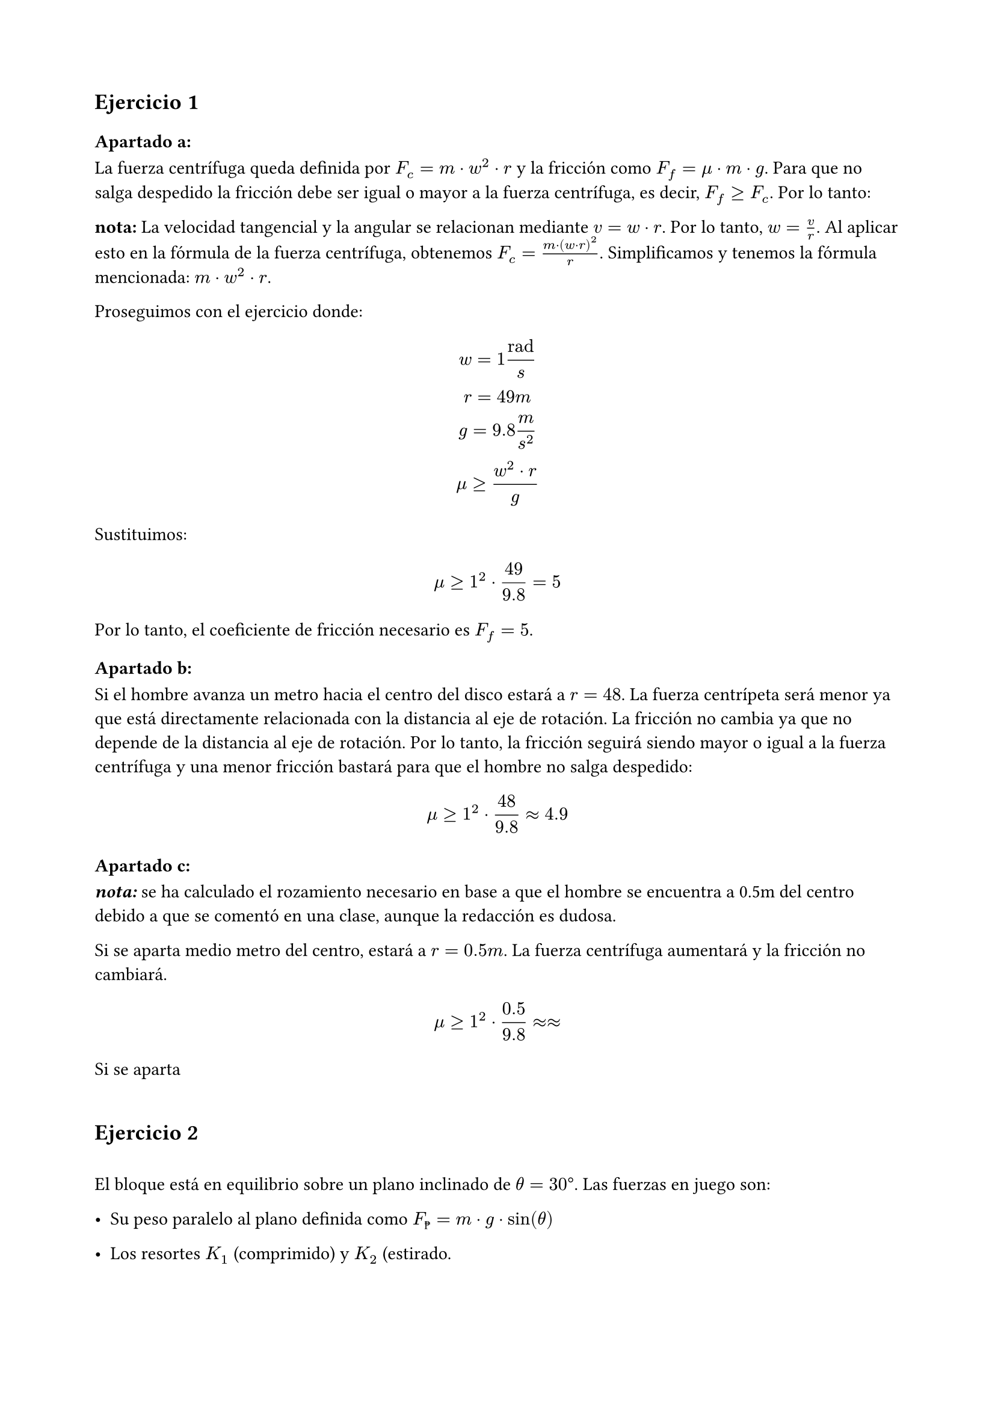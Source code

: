 #set page(paper: "a4", margin: 2cm)
#set heading()
== Ejercicio 1
=== Apartado a:
La fuerza centrífuga queda definida por $F_c = m dot w^2 dot r$ y la fricción como $F_f = mu dot m dot g $. Para que no salga despedido la fricción debe ser igual o mayor a la fuerza centrífuga, es decir, $F_f >= F_c$. Por lo tanto:

*nota:* La velocidad tangencial y la angular se relacionan mediante $v = w dot r$. Por lo tanto, $w = v / r$. Al aplicar esto en la fórmula de la fuerza centrífuga, obtenemos $F_c = (m dot (w dot r )^2) / r$. Simplificamos y tenemos la fórmula mencionada: $ m dot w^2 dot r$.

Proseguimos con el ejercicio donde:
$
 w = 1 "rad"/s
\
 r = 49m
\
g = 9.8 m/s^2
\
 mu >= (w^2 dot r) / g
$

Sustituimos:

$
mu >= 1^2 dot 49 / 9.8 = 5
$

Por lo tanto, el coeficiente de fricción necesario es $F_f = 5$.

=== Apartado b:

Si el hombre avanza un metro hacia el centro del disco estará a $r = 48$. La fuerza centrípeta será menor ya que está directamente relacionada con la distancia al eje de rotación. La fricción no cambia ya que no depende de la distancia al eje de rotación. Por lo tanto, la fricción seguirá siendo mayor o igual a la fuerza centrífuga y una menor fricción bastará para que el hombre no salga despedido:

$
mu >= 1^2 dot 48 / 9.8 approx 4.9
$

=== Apartado c:

_*nota:*_ se ha calculado el rozamiento necesario en base a que el hombre se encuentra a 0.5m del centro debido a que se comentó en una clase, aunque la redacción es dudosa.

Si se aparta medio metro del centro, estará a $r = 0.5"m"$. La fuerza centrífuga aumentará y la fricción no cambiará. 

$
mu >= 1^2 dot 0.5 / 9.8 approx approx 
$

Si se aparta 
\
\
== Ejercicio 2
\
El bloque está en equilibrio sobre un plano inclinado de $theta = 30 degree$. Las fuerzas en juego son:

- Su peso paralelo al plano definida como $F_peso = m dot g dot sin(theta)$

- Los resortes $K_1$ (comprimido) y $K_2$ (estirado.

La suma de fuerzas debe ser cero en la dirección paralela al plano inclinado. Por lo tanto, la fuerza de los resortes debe ser igual y opuesta al peso. La fuerza de un resorte se define como $F_peso = K dot x$ donde $x$ es la elongación o compresión del resorte. Por lo tanto, $K_1 dot x + K_2 dot x = m dot g dot sin(theta)$.

Generamos la ecuación para calcular x:

$
  x = (m dot g dot sin(theta)) / (K_1 + K_2)
$

Sustituimos los valores dados:

$ 
  m = 10"kg"
\
  g = 9.8 m/s^2
\
  theta = 30 degree
\
  K_1 = 70 N/m
\
  K_2 = 50 N/m
$

Y resolvemos:

$
  x = 10 dot 9,8 dot sin(30degree) / (70 + 50) approx 0.41"m"
$

Por lo tanto, la compresión/elongación de los resortes en la posición de equilibrio es de 0.41 metros.
\
\
== Ejercicio 3
=== Apartado a:
El sistema tiene dos bloques, A sobre el plano y B sobre el bloque A. Las fuerzas en juego son:

Para el bloque A:
  - Peso $F_g_A = M_A dot g$
    - Componente paralela al plano: $F_A parallel = M_A dot g dot sin(theta)$ 
    - Componente perpendicular al plano: $F_A perp = M_A dot g dot cos(theta)$
  - Normal que incluye el peso de $M_B$: $N = (M_A + M_B) dot g dot cos(theta)$
  - Fricción: $F_f = mu dot N$
Para el bloque B:
  - Ejerce fricción adicional sobre el bloque A: $F = mu_2 dot M_B dot g$

La fuerza neta que genera aceleración en el sistema es la suma de las fuerzas paralelas al plano menos las de fricción. Por lo tanto, la aceleración es:
$
  F_"tot" = M_A dot g dot sin(theta) - mu_1 dot (M_A + M_B) dot g dot cos(theta) - mu_2 dot M_B dot g 
$

Como sabemos $F=m.a$ ergo en este caso:
$
  a = F_"tot" / (M_A + M_B)
$

Sustituimos los valores dados:
- $F_A parallel = 20 dot 9.8 dot 0.766 = 150.1"N"$
- $F_f = 0.2 dot (20 + 10 ) dot 9.8 dot 0.643 = 37.8"N"$
- $F_f_2 = 0.3 dot 10 dot 9.8 = 29.4"N"$

Por tanto la aceleración es $a = 82.9 / (20 + 10) approx 2.76 "m/s"^2$ de lo que deducimos que es hacia abajo ya que la fuerza neta es positiva en esa dirección.
=== Apartado b:
La distancia recorrida por el bloque A se puede calcular con la ecuación de movimiento rectilíneo uniformemente acelerado (MRUA) en la dirección paralela al plano inclinado. La ecuación es:

$
  d = d_0 + v_0 t + 1/2 a t^2
$

Por lo que asumiendo que empieza en reposo el tiempo que tarda B sabiendo su aceleración y la distancia que recorrerá A es:
$
  t = sqrt((2 dot 0.5)/(2.76)) approx 0.6 "s"
$
==== Apartado c:
El ángulo que haría que los bloques no se muevan es aquel que le dejará en equilibrio, es decir, que la fuerza neta sea 0. Por lo tanto, la fuerza de fricción debe ser igual a la componente paralela al plano inclinado:
$ 
  F_A_parallel = F_f_1 + F_f_2
\
  tan(theta) = (mu_1 dot (M_A + M_B) + mu_2 dot M_B) / M_A 
\
  tan(theta) = (0.2 dot (20 + 10) + 0.3 dot 10) / 20 = 0.45
$

Resolvemos y obtenemos que el ángulo que haría que el objeto se mantuviese inmovil sería $theta = arctan(0.45) approx 24.22 degree$.
\
\
== Ejercicio 4
=== Apartado a:
El diagrama da la medida de cada tramo, no su altura, y un ángulo respecto a la horizontal, por lo que usaremos la fórmula $Delta h = L dot sin(theta)$. Se sabe que:

- $h_e =0"m"$
- $h_d =300"m"$
- $h_c = h_d + 32.5 approx 332.5"m"$ ya que $theta c->d = 30degree$
- $h_b approx 300"m"$ ya que está por debajo de C subiendo 50m con ángulo de $40degree$
- $h_a approx 473"m"$ subiendo 200m con ángulo $60degree$ desde B
- $h_0 = h_a$ por lo que $h_0 = 473"m"$

Con estos cálculos sabemos que el bloque parte de $h_0=473"m"$ con una velocidad de 100m/s.

La energía mecánica se conserva en el sistema, por lo que la energía cinética inicial más la energía potencial inicial es igual a la energía cinética final más la energía potencial final. 

La energía inicial es:

$
  E_i = C_i + P_i
\
  E_i = 1/2 m v_0^2 + m g h_0
\
  E_i approx 1/2 dot 100 dot 100^2 + 100 dot 9.8 dot 473
\
  E_i = 500000"J" + 463540"J" = 963540"J"
$

Para el tramo $0->A$:
$
  N = m dot g dot cos(0) = 100 dot 9.8 dot 1 = 980"N"
  \
  F_f = mu dot N = 0.1 dot 980 = 98"N"
  \
  W_f = 98 dot 100 = 9800"J" 
  \
  E_a = E_i - W_f = 963540 - 9800 = 953740"J"
  \
  E_p = 100 dot 9.8 dot 473 = 463540"J"
  \
  E_c = E_a - E_p
  \
  E_c = 953740 - 463540 = 490200"J"
  \
  490200 = 1/2 m v^2 
  \
  v = 99"m/s"
$

Para el tramo $A->B$:
$
  N = m dot g dot cos(60) = 100 dot 9.8 dot 0.5 = 490"N"
  \
  F_f = mu dot N = 0.2 dot 98"N"
  \
  W_f = F_f dot "dist"_(A->B) = 98 dot 200 = 19600"J"
  \
  Delta E_p = m g (h_b - h_a) = 100 dot 9.8 dot (300 - 473) = -169540"J"
  \
  E_b = E_a + Delta E_p - W_f = 953740 - 169540 - 19600 = 764600"J"
  \
  E_p_b = 100 dot 9.8 dot 300 = 294000"J"
  \
  E_c_b = E_b - E_p_b = 764600 - 294000 = 470600"J"
  \
  E_c_b = 470600 = 1/2 m v^2
  \
  v = 97"m/s"
$

Para el tramo $B->C$:
$
  N = m dot g dot cos(30) = 100 dot 9.8 dot 0.866 = 750.72"N"
  \
  F_f = mu dot N = 0.15 dot 750.72 = 112.60"N"
  \
  W_f = 112.60 dot 50 = 5630.43"J"
  \
  Delta E_p = m g (h_c - h_b) = 100 dot 9.8 dot (332.5 - 300) = 31850"J"
  \
  E_c = E_b + Delta E_p - W_f = 764600 + 31850 - 5630.43 = 790819.57"J"
  \
  E_p_c = 100 dot 9.8 dot 332.5 = 325850"J"
  \
  E_c_c = E_c - E_p_c = 790819.57 - 325850 = 464969.57"J"
  \
  E_c_c = 464969.57 = 1/2 m v^2
  \
  v = sqrt((2 dot E_c_c)/m)
  \
  v = 96.43"m/s"
$

Para el tramo $C->D$:

$
  N = m dot g dot cos(30) = 100 dot 9.8 dot 0.866 = 848.70"N"
  \
  F_f = mu dot N = 0.25 dot 848.70 = 212.17"N"
  \
  W_f = 212.17 dot 65 = 13791.45"J"
  \
  Delta E_p = m g (h_d - h_c) = 100 dot 9.8 dot (300 - 332.5) = -31850"J"
  \
  E_d = E_c + Delta E_p - W_f = 790819.57 - 31850 - 13791.45 = 745178.12"J"
  \
  E_p_d = 100 dot 9.8 dot 300 = 294000"J"
  \
  E_c_d = E_d - E_p_d = 745178.12 - 294000 = 451178.12"J"
  \
  E_c_d = 451178.12 = 1/2 m v^2
  \
  v = sqrt((2 dot E_c_d)/m)
  \
  v = 94.99"m/s"
$

Para el tramo $D->E$ es una caída vertical sin rozamiento:

$
  Delta E_p = m dot g dot (h_e - h_d) = 100 dot 9.8 dot 300 = -294000"J"
  \
  E_e = E_d + Delta E_p = 745178.12 - 294000 = 451178.12"J"
$

Como la altura es 0, la energía potencial final es 0 y la energía cinética final es la energía mecánica final, por lo que:

$
  E_c_e = 451178.12 
  \
  E_c_e = 1/2 m v^2
  \
  v = sqrt((2 dot E_c_e)/m)
  \
  v = 94.99"m/s"
$


=== Apartado b:
Considerando que la enegría mecánica se conserva, todas se verán afectadas de igual manera y se reducirán en un 10%, por lo que podríamos repetir los cálculos para energías 10% menores a partir de b.

$
  E_"b2" = 0.9 E_b
$

Por lo que tendremos que revisar y aplicar la corrección:

Corrección de b->c:
$
  E_b = E_a + Delta E_p - W_f = 953740 - 169540 - 19600 = 764600"J"
  \
  E_"b2" = 0.9 E_b = 688140"J"
  \
  E_p_"c2" = 100 dot 9.8 dot 332.5 = 325850"J"
  \
  E_c_"c2" = E_b_2 - E_p_b = 688140 - 325850 = 394140"J"
  \
  E_c_"c2" = 362290 = 1/2 m v^2
  \
  v_"c2" = 85.12"m/s"
$

Corrección de c->d:

$
  E_"d2" = E_"c2" + Delta E_p - W_f = 688140 - 31850 - 13791.45 = 642498.55"J"
  \
  E_p_d = 100 dot 9.8 dot 300 = 294000"J"
  \
  E_c_d = E_"d2" - E_p_d = 642498.55 - 294000 = 348498.55"J"
  \
  E_c_d = 348498.55 = 1/2 m v^2
  \
  v = sqrt((2 dot E_c_d)/m)
  \
  v = 83.48"m/s"
$

Corrección de d->e:
$
    E_"e2" = E_"d2" + Delta E_p = 642498.55 - 294000 = 451178.12"J"
    \
    v = sqrt((2 dot E_c_d)/m)
    \
    v = 83.48"m/s"
$